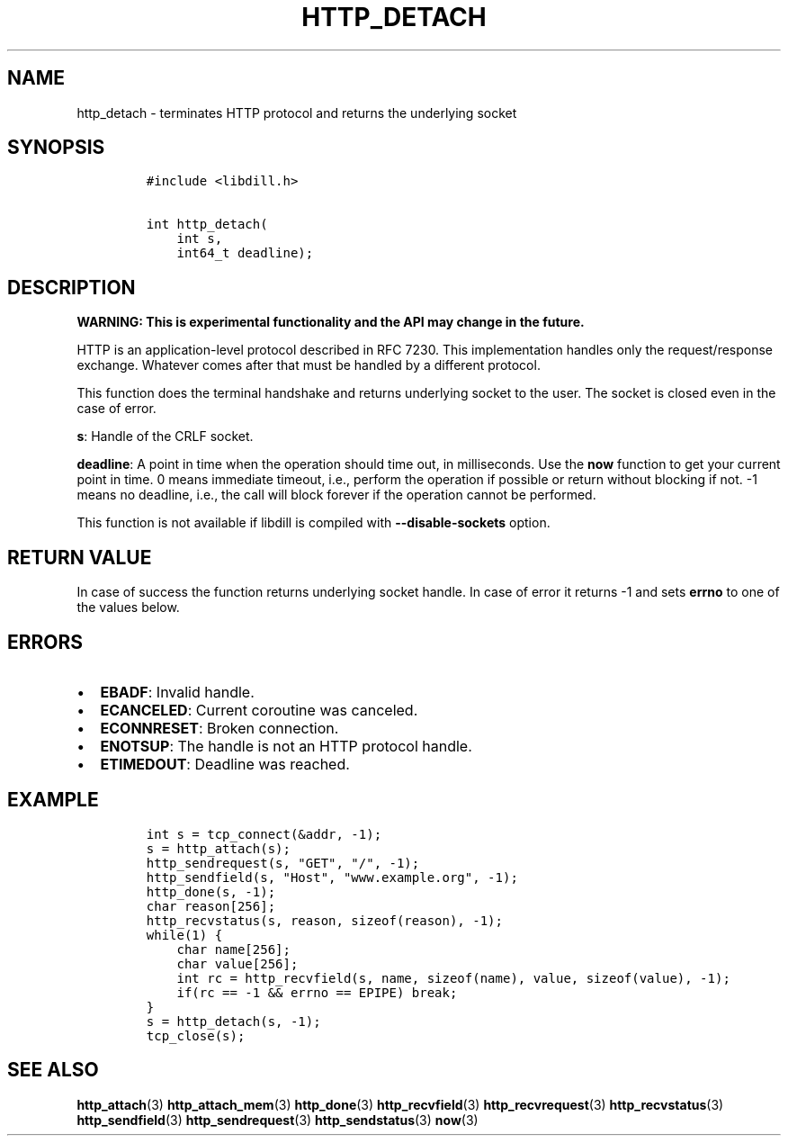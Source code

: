 .\" Automatically generated by Pandoc 1.19.2.1
.\"
.TH "HTTP_DETACH" "3" "" "libdill" "libdill Library Functions"
.hy
.SH NAME
.PP
http_detach \- terminates HTTP protocol and returns the underlying
socket
.SH SYNOPSIS
.IP
.nf
\f[C]
#include\ <libdill.h>

int\ http_detach(
\ \ \ \ int\ s,
\ \ \ \ int64_t\ deadline);
\f[]
.fi
.SH DESCRIPTION
.PP
\f[B]WARNING: This is experimental functionality and the API may change
in the future.\f[]
.PP
HTTP is an application\-level protocol described in RFC 7230.
This implementation handles only the request/response exchange.
Whatever comes after that must be handled by a different protocol.
.PP
This function does the terminal handshake and returns underlying socket
to the user.
The socket is closed even in the case of error.
.PP
\f[B]s\f[]: Handle of the CRLF socket.
.PP
\f[B]deadline\f[]: A point in time when the operation should time out,
in milliseconds.
Use the \f[B]now\f[] function to get your current point in time.
0 means immediate timeout, i.e., perform the operation if possible or
return without blocking if not.
\-1 means no deadline, i.e., the call will block forever if the
operation cannot be performed.
.PP
This function is not available if libdill is compiled with
\f[B]\-\-disable\-sockets\f[] option.
.SH RETURN VALUE
.PP
In case of success the function returns underlying socket handle.
In case of error it returns \-1 and sets \f[B]errno\f[] to one of the
values below.
.SH ERRORS
.IP \[bu] 2
\f[B]EBADF\f[]: Invalid handle.
.IP \[bu] 2
\f[B]ECANCELED\f[]: Current coroutine was canceled.
.IP \[bu] 2
\f[B]ECONNRESET\f[]: Broken connection.
.IP \[bu] 2
\f[B]ENOTSUP\f[]: The handle is not an HTTP protocol handle.
.IP \[bu] 2
\f[B]ETIMEDOUT\f[]: Deadline was reached.
.SH EXAMPLE
.IP
.nf
\f[C]
int\ s\ =\ tcp_connect(&addr,\ \-1);
s\ =\ http_attach(s);
http_sendrequest(s,\ "GET",\ "/",\ \-1);
http_sendfield(s,\ "Host",\ "www.example.org",\ \-1);
http_done(s,\ \-1);
char\ reason[256];
http_recvstatus(s,\ reason,\ sizeof(reason),\ \-1);
while(1)\ {
\ \ \ \ char\ name[256];
\ \ \ \ char\ value[256];
\ \ \ \ int\ rc\ =\ http_recvfield(s,\ name,\ sizeof(name),\ value,\ sizeof(value),\ \-1);
\ \ \ \ if(rc\ ==\ \-1\ &&\ errno\ ==\ EPIPE)\ break;
}
s\ =\ http_detach(s,\ \-1);
tcp_close(s);
\f[]
.fi
.SH SEE ALSO
.PP
\f[B]http_attach\f[](3) \f[B]http_attach_mem\f[](3)
\f[B]http_done\f[](3) \f[B]http_recvfield\f[](3)
\f[B]http_recvrequest\f[](3) \f[B]http_recvstatus\f[](3)
\f[B]http_sendfield\f[](3) \f[B]http_sendrequest\f[](3)
\f[B]http_sendstatus\f[](3) \f[B]now\f[](3)
